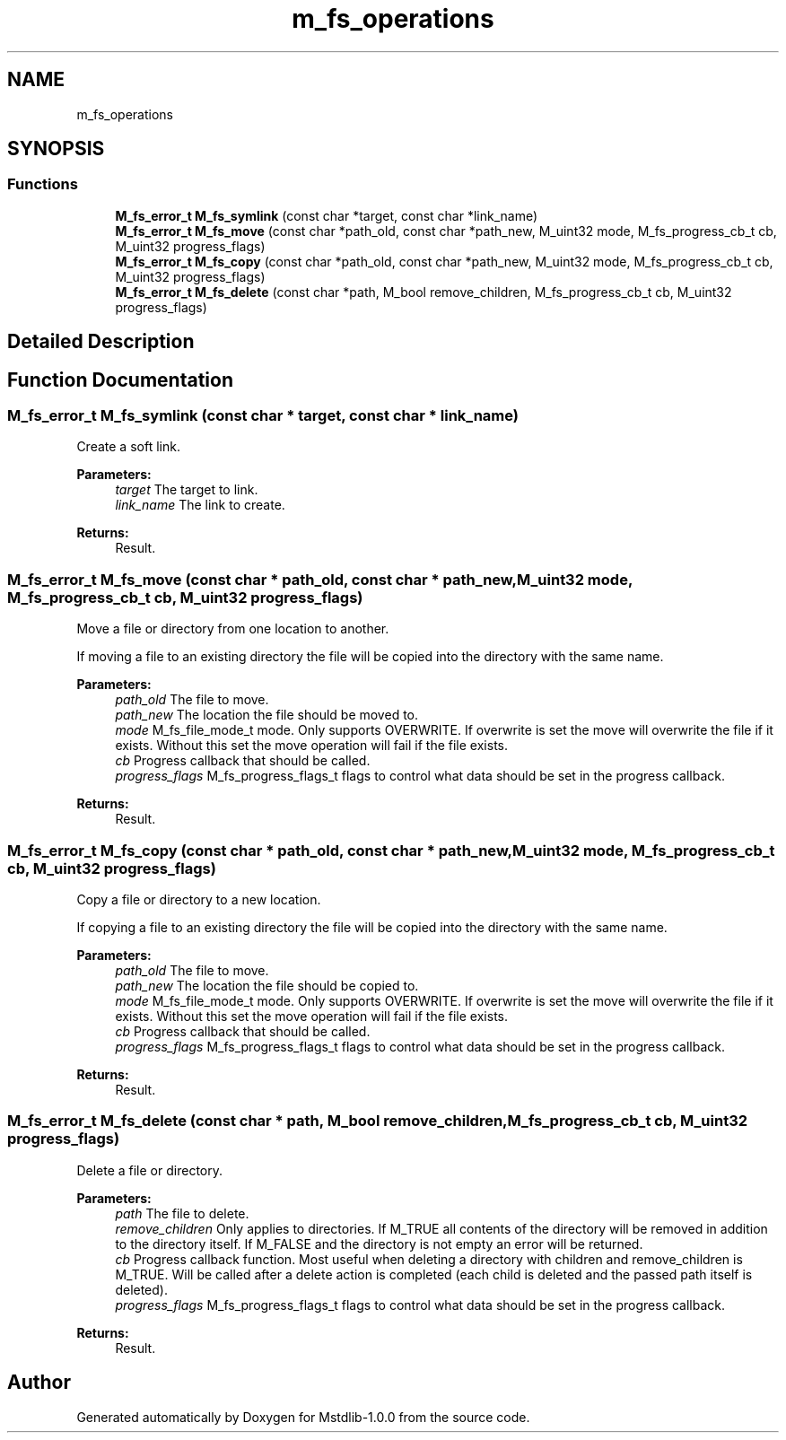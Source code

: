 .TH "m_fs_operations" 3 "Tue Feb 20 2018" "Mstdlib-1.0.0" \" -*- nroff -*-
.ad l
.nh
.SH NAME
m_fs_operations
.SH SYNOPSIS
.br
.PP
.SS "Functions"

.in +1c
.ti -1c
.RI "\fBM_fs_error_t\fP \fBM_fs_symlink\fP (const char *target, const char *link_name)"
.br
.ti -1c
.RI "\fBM_fs_error_t\fP \fBM_fs_move\fP (const char *path_old, const char *path_new, M_uint32 mode, M_fs_progress_cb_t cb, M_uint32 progress_flags)"
.br
.ti -1c
.RI "\fBM_fs_error_t\fP \fBM_fs_copy\fP (const char *path_old, const char *path_new, M_uint32 mode, M_fs_progress_cb_t cb, M_uint32 progress_flags)"
.br
.ti -1c
.RI "\fBM_fs_error_t\fP \fBM_fs_delete\fP (const char *path, M_bool remove_children, M_fs_progress_cb_t cb, M_uint32 progress_flags)"
.br
.in -1c
.SH "Detailed Description"
.PP 

.SH "Function Documentation"
.PP 
.SS "\fBM_fs_error_t\fP M_fs_symlink (const char * target, const char * link_name)"
Create a soft link\&.
.PP
\fBParameters:\fP
.RS 4
\fItarget\fP The target to link\&. 
.br
\fIlink_name\fP The link to create\&.
.RE
.PP
\fBReturns:\fP
.RS 4
Result\&. 
.RE
.PP

.SS "\fBM_fs_error_t\fP M_fs_move (const char * path_old, const char * path_new, M_uint32 mode, M_fs_progress_cb_t cb, M_uint32 progress_flags)"
Move a file or directory from one location to another\&.
.PP
If moving a file to an existing directory the file will be copied into the directory with the same name\&.
.PP
\fBParameters:\fP
.RS 4
\fIpath_old\fP The file to move\&. 
.br
\fIpath_new\fP The location the file should be moved to\&. 
.br
\fImode\fP M_fs_file_mode_t mode\&. Only supports OVERWRITE\&. If overwrite is set the move will overwrite the file if it exists\&. Without this set the move operation will fail if the file exists\&. 
.br
\fIcb\fP Progress callback that should be called\&. 
.br
\fIprogress_flags\fP M_fs_progress_flags_t flags to control what data should be set in the progress callback\&.
.RE
.PP
\fBReturns:\fP
.RS 4
Result\&. 
.RE
.PP

.SS "\fBM_fs_error_t\fP M_fs_copy (const char * path_old, const char * path_new, M_uint32 mode, M_fs_progress_cb_t cb, M_uint32 progress_flags)"
Copy a file or directory to a new location\&.
.PP
If copying a file to an existing directory the file will be copied into the directory with the same name\&.
.PP
\fBParameters:\fP
.RS 4
\fIpath_old\fP The file to move\&. 
.br
\fIpath_new\fP The location the file should be copied to\&. 
.br
\fImode\fP M_fs_file_mode_t mode\&. Only supports OVERWRITE\&. If overwrite is set the move will overwrite the file if it exists\&. Without this set the move operation will fail if the file exists\&. 
.br
\fIcb\fP Progress callback that should be called\&. 
.br
\fIprogress_flags\fP M_fs_progress_flags_t flags to control what data should be set in the progress callback\&.
.RE
.PP
\fBReturns:\fP
.RS 4
Result\&. 
.RE
.PP

.SS "\fBM_fs_error_t\fP M_fs_delete (const char * path, M_bool remove_children, M_fs_progress_cb_t cb, M_uint32 progress_flags)"
Delete a file or directory\&.
.PP
\fBParameters:\fP
.RS 4
\fIpath\fP The file to delete\&. 
.br
\fIremove_children\fP Only applies to directories\&. If M_TRUE all contents of the directory will be removed in addition to the directory itself\&. If M_FALSE and the directory is not empty an error will be returned\&. 
.br
\fIcb\fP Progress callback function\&. Most useful when deleting a directory with children and remove_children is M_TRUE\&. Will be called after a delete action is completed (each child is deleted and the passed path itself is deleted)\&. 
.br
\fIprogress_flags\fP M_fs_progress_flags_t flags to control what data should be set in the progress callback\&.
.RE
.PP
\fBReturns:\fP
.RS 4
Result\&. 
.RE
.PP

.SH "Author"
.PP 
Generated automatically by Doxygen for Mstdlib-1\&.0\&.0 from the source code\&.
